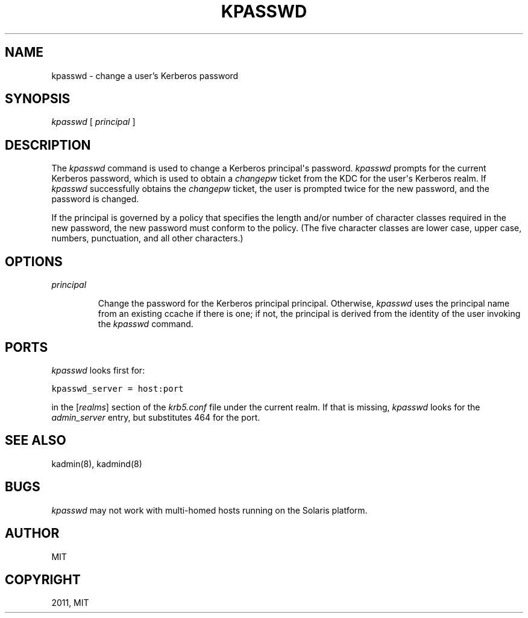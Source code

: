 .TH "KPASSWD" "1" "January 06, 2012" "0.0.1" "MIT Kerberos"
.SH NAME
kpasswd \- change a user's Kerberos password
.
.nr rst2man-indent-level 0
.
.de1 rstReportMargin
\\$1 \\n[an-margin]
level \\n[rst2man-indent-level]
level margin: \\n[rst2man-indent\\n[rst2man-indent-level]]
-
\\n[rst2man-indent0]
\\n[rst2man-indent1]
\\n[rst2man-indent2]
..
.de1 INDENT
.\" .rstReportMargin pre:
. RS \\$1
. nr rst2man-indent\\n[rst2man-indent-level] \\n[an-margin]
. nr rst2man-indent-level +1
.\" .rstReportMargin post:
..
.de UNINDENT
. RE
.\" indent \\n[an-margin]
.\" old: \\n[rst2man-indent\\n[rst2man-indent-level]]
.nr rst2man-indent-level -1
.\" new: \\n[rst2man-indent\\n[rst2man-indent-level]]
.in \\n[rst2man-indent\\n[rst2man-indent-level]]u
..
.\" Man page generated from reStructeredText.
.
.SH SYNOPSIS
.sp
\fIkpasswd\fP [ \fIprincipal\fP ]
.SH DESCRIPTION
.sp
The \fIkpasswd\fP command is used to change a Kerberos principal\(aqs password.
\fIkpasswd\fP prompts for the current Kerberos password, which is used to obtain a
\fIchangepw\fP ticket from the KDC for the user\(aqs Kerberos realm.
If \fIkpasswd\fP successfully obtains the \fIchangepw\fP ticket, the user is prompted twice for
the new password, and the password is changed.
.sp
If the principal is governed by a policy that specifies the length and/or number of
character classes required in the new password, the new password must conform to the policy.
(The five character classes are lower case, upper case, numbers, punctuation, and all other characters.)
.SH OPTIONS
.INDENT 0.0
.TP
.B \fIprincipal\fP
.sp
Change the password for the Kerberos principal principal.
Otherwise, \fIkpasswd\fP uses the principal name from an existing ccache if there is one;
if not, the principal is derived from the identity of the user invoking the \fIkpasswd\fP command.
.UNINDENT
.SH PORTS
.sp
\fIkpasswd\fP looks first for:
.sp
.nf
.ft C
kpasswd_server = host:port
.ft P
.fi
.sp
in the [\fIrealms\fP] section of the \fIkrb5.conf\fP file under the current realm.
If that is missing, \fIkpasswd\fP looks for the \fIadmin_server\fP entry, but substitutes 464 for the port.
.SH SEE ALSO
.sp
kadmin(8), kadmind(8)
.SH BUGS
.sp
\fIkpasswd\fP may not work with multi\-homed hosts running on the Solaris platform.
.SH AUTHOR
MIT
.SH COPYRIGHT
2011, MIT
.\" Generated by docutils manpage writer.
.
